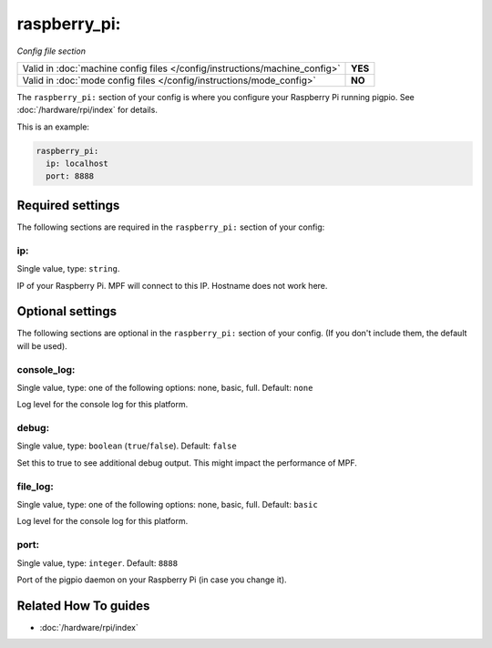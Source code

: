 raspberry_pi:
=============

*Config file section*

+----------------------------------------------------------------------------+---------+
| Valid in :doc:`machine config files </config/instructions/machine_config>` | **YES** |
+----------------------------------------------------------------------------+---------+
| Valid in :doc:`mode config files </config/instructions/mode_config>`       | **NO**  |
+----------------------------------------------------------------------------+---------+

.. overview

The ``raspberry_pi:`` section of your config is where you configure your Raspberry Pi running pigpio.
See :doc:`/hardware/rpi/index` for details.

This is an example:

.. code-block:: mpf-config

   raspberry_pi:
     ip: localhost
     port: 8888

.. config


Required settings
-----------------

The following sections are required in the ``raspberry_pi:`` section of your config:

ip:
~~~
Single value, type: ``string``.

IP of your Raspberry Pi. MPF will connect to this IP. Hostname does not work here.


Optional settings
-----------------

The following sections are optional in the ``raspberry_pi:`` section of your config. (If you don't include them, the default will be used).

console_log:
~~~~~~~~~~~~
Single value, type: one of the following options: none, basic, full. Default: ``none``

Log level for the console log for this platform.

debug:
~~~~~~
Single value, type: ``boolean`` (``true``/``false``). Default: ``false``

Set this to true to see additional debug output. This might impact the performance of MPF.

file_log:
~~~~~~~~~
Single value, type: one of the following options: none, basic, full. Default: ``basic``

Log level for the console log for this platform.

port:
~~~~~
Single value, type: ``integer``. Default: ``8888``

Port of the pigpio daemon on your Raspberry Pi (in case you change it).


Related How To guides
---------------------

* :doc:`/hardware/rpi/index`
